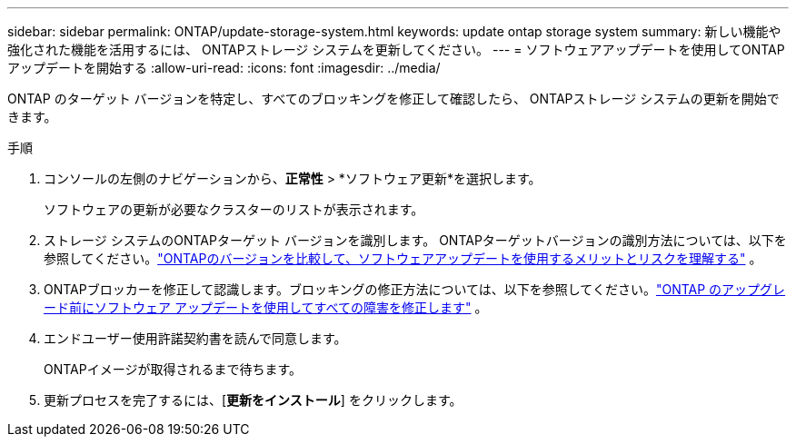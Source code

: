 ---
sidebar: sidebar 
permalink: ONTAP/update-storage-system.html 
keywords: update ontap storage system 
summary: 新しい機能や強化された機能を活用するには、 ONTAPストレージ システムを更新してください。 
---
= ソフトウェアアップデートを使用してONTAPアップデートを開始する
:allow-uri-read: 
:icons: font
:imagesdir: ../media/


[role="lead"]
ONTAP のターゲット バージョンを特定し、すべてのブロッキングを修正して確認したら、 ONTAPストレージ システムの更新を開始できます。

.手順
. コンソールの左側のナビゲーションから、*正常性* > *ソフトウェア更新*を選択します。
+
ソフトウェアの更新が必要なクラスターのリストが表示されます。

. ストレージ システムのONTAPターゲット バージョンを識別します。  ONTAPターゲットバージョンの識別方法については、以下を参照してください。link:../ONTAP/choose-ontap-910-later.html["ONTAPのバージョンを比較して、ソフトウェアアップデートを使用するメリットとリスクを理解する"] 。
. ONTAPブロッカーを修正して認識します。ブロッキングの修正方法については、以下を参照してください。link:../ONTAP/fix-blockers-warnings.html["ONTAP のアップグレード前にソフトウェア アップデートを使用してすべての障害を修正します"] 。
. エンドユーザー使用許諾契約書を読んで同意します。
+
ONTAPイメージが取得されるまで待ちます。

. 更新プロセスを完了するには、[*更新をインストール*] をクリックします。


